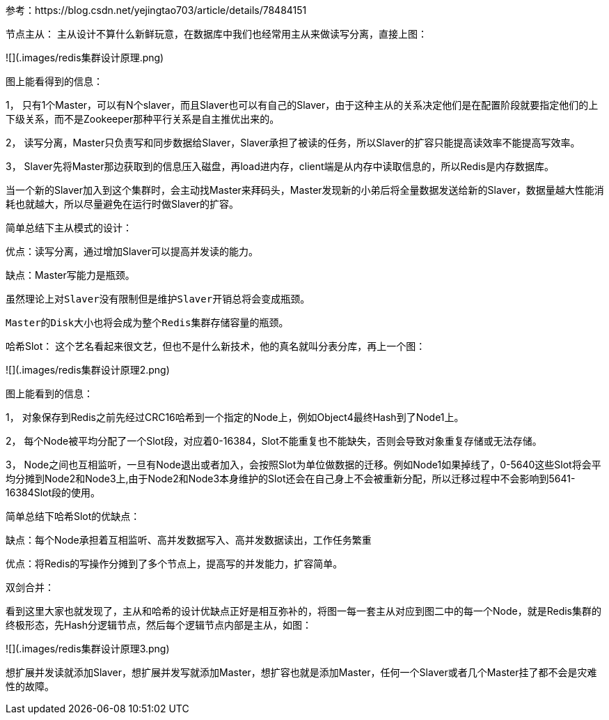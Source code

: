 
参考：https://blog.csdn.net/yejingtao703/article/details/78484151

节点主从：
主从设计不算什么新鲜玩意，在数据库中我们也经常用主从来做读写分离，直接上图：

![](.images/redis集群设计原理.png)

图上能看得到的信息：

1， 只有1个Master，可以有N个slaver，而且Slaver也可以有自己的Slaver，由于这种主从的关系决定他们是在配置阶段就要指定他们的上下级关系，而不是Zookeeper那种平行关系是自主推优出来的。

2， 读写分离，Master只负责写和同步数据给Slaver，Slaver承担了被读的任务，所以Slaver的扩容只能提高读效率不能提高写效率。

3， Slaver先将Master那边获取到的信息压入磁盘，再load进内存，client端是从内存中读取信息的，所以Redis是内存数据库。

当一个新的Slaver加入到这个集群时，会主动找Master来拜码头，Master发现新的小弟后将全量数据发送给新的Slaver，数据量越大性能消耗也就越大，所以尽量避免在运行时做Slaver的扩容。

简单总结下主从模式的设计：

优点：读写分离，通过增加Slaver可以提高并发读的能力。

缺点：Master写能力是瓶颈。

          虽然理论上对Slaver没有限制但是维护Slaver开销总将会变成瓶颈。

          Master的Disk大小也将会成为整个Redis集群存储容量的瓶颈。

哈希Slot：
这个艺名看起来很文艺，但也不是什么新技术，他的真名就叫分表分库，再上一个图：

![](.images/redis集群设计原理2.png)

图上能看到的信息：

1， 对象保存到Redis之前先经过CRC16哈希到一个指定的Node上，例如Object4最终Hash到了Node1上。

2， 每个Node被平均分配了一个Slot段，对应着0-16384，Slot不能重复也不能缺失，否则会导致对象重复存储或无法存储。

3， Node之间也互相监听，一旦有Node退出或者加入，会按照Slot为单位做数据的迁移。例如Node1如果掉线了，0-5640这些Slot将会平均分摊到Node2和Node3上,由于Node2和Node3本身维护的Slot还会在自己身上不会被重新分配，所以迁移过程中不会影响到5641-16384Slot段的使用。

简单总结下哈希Slot的优缺点：

缺点：每个Node承担着互相监听、高并发数据写入、高并发数据读出，工作任务繁重

优点：将Redis的写操作分摊到了多个节点上，提高写的并发能力，扩容简单。



双剑合并：

看到这里大家也就发现了，主从和哈希的设计优缺点正好是相互弥补的，将图一每一套主从对应到图二中的每一个Node，就是Redis集群的终极形态，先Hash分逻辑节点，然后每个逻辑节点内部是主从，如图：

![](.images/redis集群设计原理3.png)

想扩展并发读就添加Slaver，想扩展并发写就添加Master，想扩容也就是添加Master，任何一个Slaver或者几个Master挂了都不会是灾难性的故障。